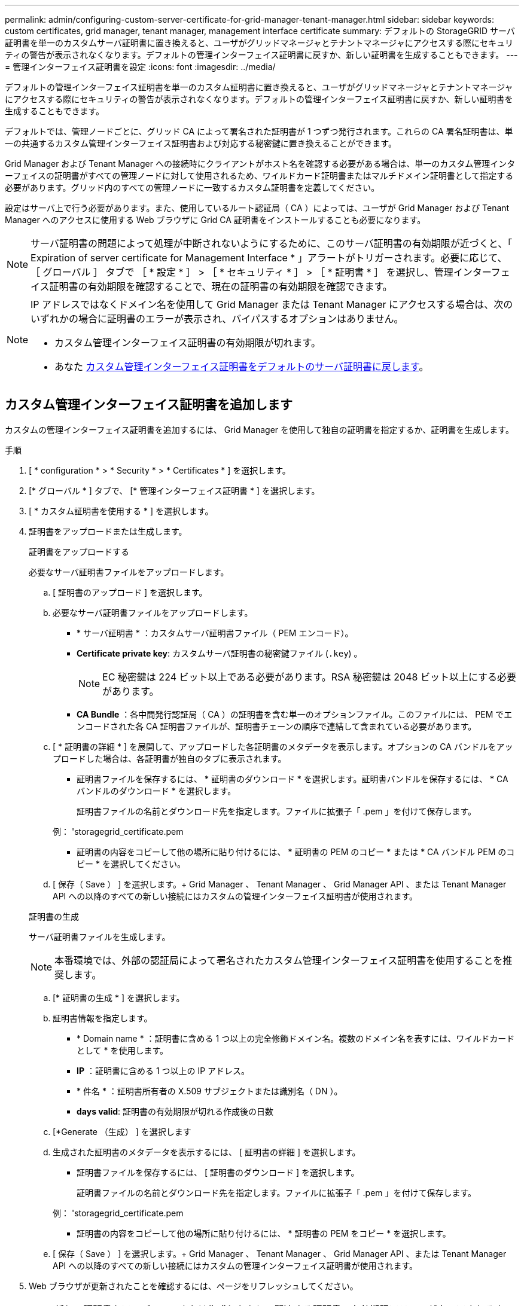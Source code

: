 ---
permalink: admin/configuring-custom-server-certificate-for-grid-manager-tenant-manager.html 
sidebar: sidebar 
keywords: custom certificates, grid manager, tenant manager, management interface certificate 
summary: デフォルトの StorageGRID サーバ証明書を単一のカスタムサーバ証明書に置き換えると、ユーザがグリッドマネージャとテナントマネージャにアクセスする際にセキュリティの警告が表示されなくなります。デフォルトの管理インターフェイス証明書に戻すか、新しい証明書を生成することもできます。 
---
= 管理インターフェイス証明書を設定
:icons: font
:imagesdir: ../media/


[role="lead"]
デフォルトの管理インターフェイス証明書を単一のカスタム証明書に置き換えると、ユーザがグリッドマネージャとテナントマネージャにアクセスする際にセキュリティの警告が表示されなくなります。デフォルトの管理インターフェイス証明書に戻すか、新しい証明書を生成することもできます。

デフォルトでは、管理ノードごとに、グリッド CA によって署名された証明書が 1 つずつ発行されます。これらの CA 署名証明書は、単一の共通するカスタム管理インターフェイス証明書および対応する秘密鍵に置き換えることができます。

Grid Manager および Tenant Manager への接続時にクライアントがホスト名を確認する必要がある場合は、単一のカスタム管理インターフェイスの証明書がすべての管理ノードに対して使用されるため、ワイルドカード証明書またはマルチドメイン証明書として指定する必要があります。グリッド内のすべての管理ノードに一致するカスタム証明書を定義してください。

設定はサーバ上で行う必要があります。また、使用しているルート認証局（ CA ）によっては、ユーザが Grid Manager および Tenant Manager へのアクセスに使用する Web ブラウザに Grid CA 証明書をインストールすることも必要になります。


NOTE: サーバ証明書の問題によって処理が中断されないようにするために、このサーバ証明書の有効期限が近づくと、「 Expiration of server certificate for Management Interface * 」アラートがトリガーされます。必要に応じて、 ［ グローバル ］ タブで ［ * 設定 * ］ > ［ * セキュリティ * ］ > ［ * 証明書 * ］ を選択し、管理インターフェイス証明書の有効期限を確認することで、現在の証明書の有効期限を確認できます。

[NOTE]
====
IP アドレスではなくドメイン名を使用して Grid Manager または Tenant Manager にアクセスする場合は、次のいずれかの場合に証明書のエラーが表示され、バイパスするオプションはありません。

* カスタム管理インターフェイス証明書の有効期限が切れます。
* あなた <<Restore the default management interface certificate,カスタム管理インターフェイス証明書をデフォルトのサーバ証明書に戻します>>。


====


== カスタム管理インターフェイス証明書を追加します

カスタムの管理インターフェイス証明書を追加するには、 Grid Manager を使用して独自の証明書を指定するか、証明書を生成します。

.手順
. [ * configuration * > * Security * > * Certificates * ] を選択します。
. [* グローバル * ] タブで、 [* 管理インターフェイス証明書 * ] を選択します。
. [ * カスタム証明書を使用する * ] を選択します。
. 証明書をアップロードまたは生成します。
+
[role="tabbed-block"]
====
.証明書をアップロードする
--
必要なサーバ証明書ファイルをアップロードします。

.. [ 証明書のアップロード ] を選択します。
.. 必要なサーバ証明書ファイルをアップロードします。
+
*** * サーバ証明書 * ：カスタムサーバ証明書ファイル（ PEM エンコード）。
*** *Certificate private key*: カスタムサーバ証明書の秘密鍵ファイル (`.key`) 。
+

NOTE: EC 秘密鍵は 224 ビット以上である必要があります。RSA 秘密鍵は 2048 ビット以上にする必要があります。

*** *CA Bundle* ：各中間発行認証局（ CA ）の証明書を含む単一のオプションファイル。このファイルには、 PEM でエンコードされた各 CA 証明書ファイルが、証明書チェーンの順序で連結して含まれている必要があります。


.. [ * 証明書の詳細 * ] を展開して、アップロードした各証明書のメタデータを表示します。オプションの CA バンドルをアップロードした場合は、各証明書が独自のタブに表示されます。
+
*** 証明書ファイルを保存するには、 * 証明書のダウンロード * を選択します。証明書バンドルを保存するには、 * CA バンドルのダウンロード * を選択します。
+
証明書ファイルの名前とダウンロード先を指定します。ファイルに拡張子「 .pem 」を付けて保存します。

+
例： 'storagegrid_certificate.pem

*** 証明書の内容をコピーして他の場所に貼り付けるには、 * 証明書の PEM のコピー * または * CA バンドル PEM のコピー * を選択してください。


.. [ 保存（ Save ） ] を選択します。+ Grid Manager 、 Tenant Manager 、 Grid Manager API 、または Tenant Manager API への以降のすべての新しい接続にはカスタムの管理インターフェイス証明書が使用されます。


--
.証明書の生成
--
サーバ証明書ファイルを生成します。


NOTE: 本番環境では、外部の認証局によって署名されたカスタム管理インターフェイス証明書を使用することを推奨します。

.. [* 証明書の生成 * ] を選択します。
.. 証明書情報を指定します。
+
*** * Domain name * ：証明書に含める 1 つ以上の完全修飾ドメイン名。複数のドメイン名を表すには、ワイルドカードとして * を使用します。
*** *IP* ：証明書に含める 1 つ以上の IP アドレス。
*** * 件名 * ：証明書所有者の X.509 サブジェクトまたは識別名（ DN ）。
*** *days valid*: 証明書の有効期限が切れる作成後の日数


.. [*Generate （生成） ] を選択します
.. 生成された証明書のメタデータを表示するには、 [ 証明書の詳細 ] を選択します。
+
*** 証明書ファイルを保存するには、 [ 証明書のダウンロード ] を選択します。
+
証明書ファイルの名前とダウンロード先を指定します。ファイルに拡張子「 .pem 」を付けて保存します。

+
例： 'storagegrid_certificate.pem

*** 証明書の内容をコピーして他の場所に貼り付けるには、 * 証明書の PEM をコピー * を選択します。


.. [ 保存（ Save ） ] を選択します。+ Grid Manager 、 Tenant Manager 、 Grid Manager API 、または Tenant Manager API への以降のすべての新しい接続にはカスタムの管理インターフェイス証明書が使用されます。


--
====
. Web ブラウザが更新されたことを確認するには、ページをリフレッシュしてください。
+

NOTE: 新しい証明書をアップロードまたは生成したあと、関連する証明書の有効期限アラートがクリアされるまでに最大 1 日かかります。

. カスタムの管理インターフェイス証明書を追加すると、使用中の証明書の詳細な証明書情報が管理インターフェイスの証明書ページに表示されます。+ 必要に応じて証明書 PEM をダウンロードまたはコピーできます。




== 管理インターフェイスのデフォルトの証明書をリストア

Grid Manager 接続と Tenant Manager 接続でのデフォルトの管理インターフェイス証明書を使用するように戻すことができます。

.手順
. [ * configuration * > * Security * > * Certificates * ] を選択します。
. [* グローバル * ] タブで、 [* 管理インターフェイス証明書 * ] を選択します。
. [ * デフォルト証明書を使用する * ] を選択します。
+
デフォルトの管理インターフェイス証明書をリストアすると、設定したカスタムサーバ証明書ファイルは削除され、システムからはリカバリできなくなります。以降すべての新しいクライアント接続には、デフォルトの管理インターフェイス証明書が使用されます。

. Web ブラウザが更新されたことを確認するには、ページをリフレッシュしてください。




== スクリプトを使用して、新しい自己署名管理インターフェイス証明書を生成します

ホスト名の厳密な検証が必要な場合は、スクリプトを使用して管理インターフェイス証明書を生成できます。

.必要なもの
* 特定のアクセス権限が必要です。
* 「 passwords.txt 」ファイルがあります。


本番環境では、外部の認証局によって署名された証明書を使用することを推奨します。

.手順
. 各管理ノードの完全修飾ドメイン名（ FQDN ）を取得します。
. プライマリ管理ノードにログインします。
+
.. 次のコマンドを入力します ssh admin@primary_Admin_Node_ip
.. 「 passwords.txt 」ファイルに記載されたパスワードを入力します。
.. root に切り替えるには、次のコマンドを入力します
.. 「 passwords.txt 」ファイルに記載されたパスワードを入力します。
+
root としてログインすると、プロンプトは「 $` 」から「 #」 に変わります。



. 新しい自己署名証明書を使用して StorageGRID を設定します。
+
$sudo make -certificate -- domains_wildcard-admin -node-fqdn_ -- タイプ管理

+
** 「 --domains 」の場合、ワイルドカードを使用してすべての管理ノードの完全修飾ドメイン名を表します。たとえば '*.ui.storagegrid.example.com は '*wildcard を使用して 'admin1.ui.storagegrid.example.com と admin2.ui.storagegrid.example.com を表します
** Grid Manager および Tenant Manager で使用される管理インターフェイス証明書を設定するには '--type' を 'management' に設定します
** デフォルトでは、生成された証明書の有効期間は 1 年間（ 365 日）です。この期間を過ぎる前に証明書を再作成する必要があります。デフォルトの有効期間を上書きするには '--days' 引数を使用します
+

NOTE: 証明書の有効期間は 'make -certificate' が実行された時点から始まります管理クライアントが StorageGRID と同じ時間ソースと同期されるようにしてください。同期されていないと、クライアントが証明書を拒否する可能性があります。

+
 $ sudo make-certificate --domains *.ui.storagegrid.example.com --type management --days 720
+
出力には、管理 API クライアントで必要なパブリック証明書が含まれています。



. 証明書を選択してコピーします。
+
BEGIN タグと END タグも含めて選択してください。

. コマンドシェルからログアウトします。「 $EXIT 」
. 証明書が設定されたことを確認します。
+
.. Grid Manager にアクセスします。
.. [ * configuration * > * Security * > * Certificates * ] を選択します
.. [* グローバル * ] タブで、 [* 管理インターフェイス証明書 * ] を選択します。


. コピーしたパブリック証明書を使用するように管理クライアントを設定します。BEGIN タグと END タグを含めてください。




== 管理インターフェイス証明書をダウンロードまたはコピーします

管理インターフェイスの証明書の内容を保存またはコピーして、他の場所で使用することができます。

.手順
. [ * configuration * > * Security * > * Certificates * ] を選択します。
. [* グローバル * ] タブで、 [* 管理インターフェイス証明書 * ] を選択します。
. [*Server* ] タブまたは [*CA Bundle*] タブを選択し、証明書をダウンロードまたはコピーします。
+
[role="tabbed-block"]
====
.証明書ファイルまたは CA バンドルをダウンロードします
--
証明書または CA バンドルの '.pem ファイルをダウンロードしますオプションの CA バンドルを使用している場合は、バンドル内の各証明書が独自のサブタブに表示されます。

.. [ 証明書のダウンロード *] または [ CA バンドルのダウンロード *] を選択します。
+
CA バンドルをダウンロードする場合、 CA バンドルのセカンダリタブにあるすべての証明書が単一のファイルとしてダウンロードされます。

.. 証明書ファイルの名前とダウンロード先を指定します。ファイルに拡張子「 .pem 」を付けて保存します。
+
例： 'storagegrid_certificate.pem



--
.証明書または CA バンドル PEM をコピーしてください
--
証明書のテキストをコピーして別の場所に貼り付けてください。オプションの CA バンドルを使用している場合は、バンドル内の各証明書が独自のサブタブに表示されます。

.. [Copy certificate PEM* （証明書のコピー） ] または [* Copy CA bundle PEM* （ CA バンドル PEM のコピー）
+
CA バンドルをコピーする場合、 CA バンドルのセカンダリタブにあるすべての証明書が一緒にコピーされます。

.. コピーした証明書をテキストエディタに貼り付けます。
.. テキスト・ファイルに拡張子「 .pem 」を付けて保存します。
+
例： 'storagegrid_certificate.pem



--
====

